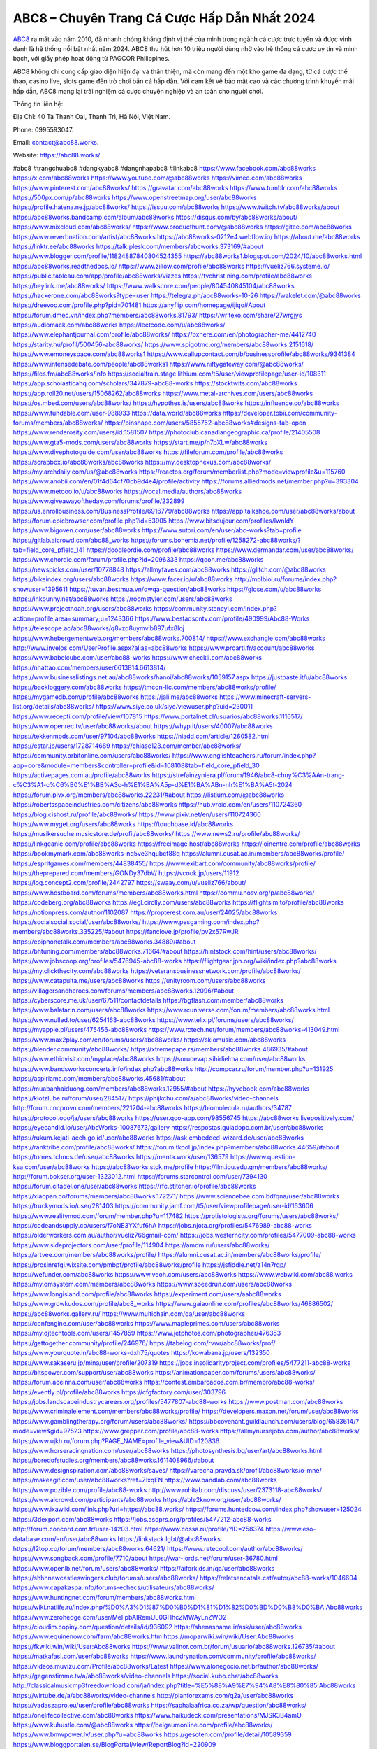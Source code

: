 ABC8 – Chuyên Trang Cá Cược Hấp Dẫn Nhất 2024
===================================

`ABC8 <https://abc88.works/>`_ ra mắt vào năm 2010, đã nhanh chóng khẳng định vị thế của mình trong ngành cá cược trực tuyến và được vinh danh là hệ thống nổi bật nhất năm 2024. ABC8 thu hút hơn 10 triệu người dùng nhờ vào hệ thống cá cược uy tín và minh bạch, với giấy phép hoạt động từ PAGCOR Philippines. 

ABC8 không chỉ cung cấp giao diện hiện đại và thân thiện, mà còn mang đến một kho game đa dạng, từ cá cược thể thao, casino live, slots game đến trò chơi bắn cá hấp dẫn. Với cam kết về bảo mật cao và các chương trình khuyến mãi hấp dẫn, ABC8 mang lại trải nghiệm cá cược chuyên nghiệp và an toàn cho người chơi.

Thông tin liên hệ: 

Địa Chỉ: 40 Tả Thanh Oai, Thanh Trì, Hà Nội, Việt Nam. 

Phone: 0995593047. 

Email: contact@abc88.works. 

Website: https://abc88.works/ 

#abc8 #trangchuabc8 #dangkyabc8 #dangnhapabc8 #linkabc8
https://www.facebook.com/abc88works
https://x.com/abc88works
https://www.youtube.com/@abc88works
https://vimeo.com/abc88works
https://www.pinterest.com/abc88works/
https://gravatar.com/abc88works
https://www.tumblr.com/abc88works
https://500px.com/p/abc88works
https://www.openstreetmap.org/user/abc88works
https://profile.hatena.ne.jp/abc88works/
https://issuu.com/abc88works
https://www.twitch.tv/abc88works/about
https://abc88works.bandcamp.com/album/abc88works
https://disqus.com/by/abc88works/about/
https://www.mixcloud.com/abc88works/
https://www.producthunt.com/@abc88works
https://gitee.com/abc88works
https://www.reverbnation.com/artist/abc88works
https://abc88works-0212e4.webflow.io/
https://about.me/abc88works
https://linktr.ee/abc88works
https://talk.plesk.com/members/abcworks.373169/#about
https://www.blogger.com/profile/11824887840804524355
https://abc88works1.blogspot.com/2024/10/abc88works.html
https://abc88works.readthedocs.io/
https://www.zillow.com/profile/abc88works
https://vueliz766.systeme.io/
https://public.tableau.com/app/profile/abc88works/vizzes
https://tvchrist.ning.com/profile/abc88works
https://heylink.me/abc88works/
https://www.walkscore.com/people/804540845104/abc88works
https://hackerone.com/abc88works?type=user
https://telegra.ph/abc88works-10-26
https://wakelet.com/@abc88works
https://dreevoo.com/profile.php?pid=701481
https://anyflip.com/homepage/ijiqo#About
https://forum.dmec.vn/index.php?members/abc88works.81793/
https://writexo.com/share/27wrgjys
https://audiomack.com/abc88works
https://leetcode.com/u/abc88works/
https://www.elephantjournal.com/profile/abc88works/
https://pxhere.com/en/photographer-me/4412740
https://starity.hu/profil/500456-abc88works/
https://www.spigotmc.org/members/abc88works.2151618/
https://www.emoneyspace.com/abc88works1
https://www.callupcontact.com/b/businessprofile/abc88works/9341384
https://www.intensedebate.com/people/abc88works1
https://www.niftygateway.com/@abc88works/
https://files.fm/abc88works/info
https://socialtrain.stage.lithium.com/t5/user/viewprofilepage/user-id/108311
https://app.scholasticahq.com/scholars/347879-abc88-works
https://stocktwits.com/abc88works
https://app.roll20.net/users/15068262/abc88works
https://www.metal-archives.com/users/abc88works
https://os.mbed.com/users/abc88works/
https://hypothes.is/users/abc88works
https://influence.co/abc88works
https://www.fundable.com/user-988933
https://data.world/abc88works
https://developer.tobii.com/community-forums/members/abc88works/
https://pinshape.com/users/5855752-abc88works#designs-tab-open
https://www.renderosity.com/users/id:1581507
https://photoclub.canadiangeographic.ca/profile/21405508
https://www.gta5-mods.com/users/abc88works
https://start.me/p/n7pXLw/abc88works
https://www.divephotoguide.com/user/abc88works
https://fileforum.com/profile/abc88works
https://scrapbox.io/abc88works/abc88works
https://my.desktopnexus.com/abc88works/
https://my.archdaily.com/us/@abc88works
https://reactos.org/forum/memberlist.php?mode=viewprofile&u=115760
https://www.anobii.com/en/01f4d64cf70cb9d4e4/profile/activity
https://forums.alliedmods.net/member.php?u=393304
https://www.metooo.io/u/abc88works
https://vocal.media/authors/abc88works
https://www.giveawayoftheday.com/forums/profile/232899
https://us.enrollbusiness.com/BusinessProfile/6916779/abc88works
https://app.talkshoe.com/user/abc88works/about
https://forum.epicbrowser.com/profile.php?id=53905
https://www.bitsdujour.com/profiles/IwnldY
https://www.bigoven.com/user/abc88works
https://www.sutori.com/en/user/abc-works?tab=profile
https://gitlab.aicrowd.com/abc88_works
https://forums.bohemia.net/profile/1258272-abc88works/?tab=field_core_pfield_141
https://doodleordie.com/profile/abc88works
https://www.dermandar.com/user/abc88works/
https://www.chordie.com/forum/profile.php?id=2096333
https://qooh.me/abc88works
https://newspicks.com/user/10778848
https://allmyfaves.com/abc88works
https://glitch.com/@abc88works
https://bikeindex.org/users/abc88works
https://www.facer.io/u/abc88works
http://molbiol.ru/forums/index.php?showuser=1395611
https://tuvan.bestmua.vn/dwqa-question/abc88works
https://glose.com/u/abc88works
https://inkbunny.net/abc88works
https://roomstyler.com/users/abc88works
https://www.projectnoah.org/users/abc88works
https://community.stencyl.com/index.php?action=profile;area=summary;u=1243366
https://www.bestadsontv.com/profile/490999/Abc88-Works
https://telescope.ac/abc88works/q8vzd8uymvib897ufx8loj
https://www.hebergementweb.org/members/abc88works.700814/
https://www.exchangle.com/abc88works
http://www.invelos.com/UserProfile.aspx?alias=abc88works
https://www.proarti.fr/account/abc88works
https://www.babelcube.com/user/abc88-works
https://www.checkli.com/abc88works
https://nhattao.com/members/user6613814.6613814/
https://www.businesslistings.net.au/abc88works/hanoi/abc88works/1059157.aspx
https://justpaste.it/u/abc88works
https://backloggery.com/abc88works
https://tmcon-llc.com/members/abc88works/profile/
https://mygamedb.com/profile/abc88works
https://jali.me/abc88works
https://www.minecraft-servers-list.org/details/abc88works/
https://www.siye.co.uk/siye/viewuser.php?uid=230011
https://www.recepti.com/profile/view/107815
https://www.portalnet.cl/usuarios/abc88works.1116517/
https://www.openrec.tv/user/abc88works/about
https://whyp.it/users/40007/abc88works
https://tekkenmods.com/user/97104/abc88works
https://niadd.com/article/1260582.html
https://estar.jp/users/1728714689
https://chiase123.com/member/abc88works/
https://community.orbitonline.com/users/abc88works/
https://www.englishteachers.ru/forum/index.php?app=core&module=members&controller=profile&id=108108&tab=field_core_pfield_30
https://activepages.com.au/profile/abc88works
https://strefainzyniera.pl/forum/1946/abc8-chuy%C3%AAn-trang-c%C3%A1-c%C6%B0%E1%BB%A3c-h%E1%BA%A5p-d%E1%BA%ABn-nh%E1%BA%A5t-2024
https://forum.pivx.org/members/abc88works.22231/#about
https://listium.com/@abc88works
https://robertsspaceindustries.com/citizens/abc88works
https://hub.vroid.com/en/users/110724360
https://blog.cishost.ru/profile/abc88works/
https://www.pixiv.net/en/users/110724360
https://www.myget.org/users/abc88works
https://touchbase.id/abc88works
https://musikersuche.musicstore.de/profil/abc88works/
https://www.news2.ru/profile/abc88works/
https://linkgeanie.com/profile/abc88works
https://freeimage.host/abc88works
https://joinentre.com/profile/abc88works
https://bookmymark.com/abc88works-nq5ve3hqubcf88q
https://alumni.cusat.ac.in/members/abc88works/profile/
https://espritgames.com/members/44838455/
https://www.exibart.com/community/abc88works/profile/
https://theprepared.com/members/GONDy37dbV/
https://vcook.jp/users/11912
https://log.concept2.com/profile/2442797
https://swaay.com/u/vueliz766/about/
https://www.hostboard.com/forums/members/abc88works.html
https://commu.nosv.org/p/abc88works/
https://codeberg.org/abc88works
https://egl.circlly.com/users/abc88works
https://flightsim.to/profile/abc88works
https://notionpress.com/author/1102087
https://propterest.com.au/user/24025/abc88works
https://socialsocial.social/user/abc88works/
https://www.pesgaming.com/index.php?members/abc88works.335225/#about
https://fanclove.jp/profile/pv2x57RwJR
https://epiphonetalk.com/members/abc88works.34889/#about
https://bhtuning.com/members/abc88works.71664/#about
https://hintstock.com/hint/users/abc88works/
https://www.jobscoop.org/profiles/5476945-abc88-works
https://flightgear.jpn.org/wiki/index.php?abc88works
https://my.clickthecity.com/abc88works
https://veteransbusinessnetwork.com/profile/abc88works/
https://www.catapulta.me/users/abc88works
https://unityroom.com/users/abc88works
https://villagersandheroes.com/forums/members/abc88works.12096/#about
https://cyberscore.me.uk/user/67511/contactdetails
https://bgflash.com/member/abc88works
https://www.balatarin.com/users/abc88works
https://www.rcuniverse.com/forum/members/abc88works.html
https://www.nulled.to/user/6254163-abc88works
https://www.telix.pl/forums/users/abc88works/
https://myapple.pl/users/475456-abc88works
https://www.rctech.net/forum/members/abc88works-413049.html
https://www.max2play.com/en/forums/users/abc88works/
https://skiomusic.com/abc88works
https://blender.community/abc88works/
https://xtremepape.rs/members/abc88works.486935/#about
https://www.ethiovisit.com/myplace/abc88works
https://sorucevap.sihirlielma.com/user/abc88works
https://www.bandsworksconcerts.info/index.php?abc88works
http://compcar.ru/forum/member.php?u=131925
https://aspiriamc.com/members/abc88works.45681/#about
https://muabanhaiduong.com/members/abc88works.12955/#about
https://hyvebook.com/abc88works
https://klotzlube.ru/forum/user/284517/
https://phijkchu.com/a/abc88works/video-channels
http://forum.cncprovn.com/members/221204-abc88works
https://biomolecula.ru/authors/34787
https://protocol.ooo/ja/users/abc88works
https://user.qoo-app.com/98556745
https://abc88works.livepositively.com/
https://eyecandid.io/user/AbcWorks-10087673/gallery
https://respostas.guiadopc.com.br/user/abc88works
https://rukum.kejati-aceh.go.id/user/abc88works
https://ask.embedded-wizard.de/user/abc88works
https://ranktribe.com/profile/abc88works/
https://forum.tkool.jp/index.php?members/abc88works.44659/#about
https://tomes.tchncs.de/user/abc88works
https://menta.work/user/136579
https://www.question-ksa.com/user/abc88works
https://abc88works.stck.me/profile
https://ilm.iou.edu.gm/members/abc88works/
http://forum.bokser.org/user-1323012.html
https://forums.starcontrol.com/user/7394130
https://forum.citadel.one/user/abc88works
https://rfc.stitcher.io/profile/abc88works
https://xiaopan.co/forums/members/abc88works.172271/
https://www.sciencebee.com.bd/qna/user/abc88works
https://truckymods.io/user/281403
https://community.jamf.com/t5/user/viewprofilepage/user-id/163606
https://www.realitymod.com/forum/member.php?u=117482
https://protistologists.org/forums/users/abc88works/
https://codeandsupply.co/users/f7oNE3YXfuf6hA
https://jobs.njota.org/profiles/5476989-abc88-works
https://olderworkers.com.au/author/vueliz766gmail-com/
https://jobs.westerncity.com/profiles/5477009-abc88-works
https://www.sideprojectors.com/user/profile/114904
https://amdm.ru/users/abc88works/
https://artvee.com/members/abc88works/profile/
https://alumni.cusat.ac.in/members/abc88works/profile/
https://prosinrefgi.wixsite.com/pmbpf/profile/abc88works/profile
https://jsfiddle.net/z14n7rqp/
https://wefunder.com/abc88works
https://www.veoh.com/users/abc88works
https://www.webwiki.com/abc88.works
https://my.omsystem.com/members/abc88works
https://www.speedrun.com/users/abc88works
https://www.longisland.com/profile/abc88works
https://experiment.com/users/aabc88works
https://www.growkudos.com/profile/abc8_works
https://www.gaiaonline.com/profiles/abc88works/46886502/
https://abc88works.gallery.ru/
https://www.multichain.com/qa/user/abc88works
https://confengine.com/user/abc88works
https://www.mapleprimes.com/users/abc88works
https://my.djtechtools.com/users/1457859
https://www.jetphotos.com/photographer/476353
https://gettogether.community/profile/246976/
https://tabelog.com/rvwr/abc88works/prof/
https://www.yourquote.in/abc88-works-dxh75/quotes
https://kowabana.jp/users/132350
https://www.sakaseru.jp/mina/user/profile/207319
https://jobs.insolidarityproject.com/profiles/5477211-abc88-works
https://bitspower.com/support/user/abc88works
https://animationpaper.com/forums/users/abc88works/
https://forum.aceinna.com/user/abc88works
https://contest.embarcados.com.br/membro/abc88-works/
https://evently.pl/profile/abc88works
https://cfgfactory.com/user/303796
https://jobs.landscapeindustrycareers.org/profiles/5477807-abc88-works
https://www.postman.com/abc88works
https://www.criminalelement.com/members/abc88works/profile/
https://developers.maxon.net/forum/user/abc88works
https://www.gamblingtherapy.org/forum/users/abc88works/
https://bbcovenant.guildlaunch.com/users/blog/6583614/?mode=view&gid=97523
https://www.grepper.com/profile/abc88-works
https://allmynursejobs.com/author/abc88works/
https://www.ujkh.ru/forum.php?PAGE_NAME=profile_view&UID=120836
https://www.horseracingnation.com/user/abc88works
https://photosynthesis.bg/user/art/abc88works.html
https://boredofstudies.org/members/abc88works.1611408966/#about
https://www.designspiration.com/abc88works/saves/
https://varecha.pravda.sk/profil/abc88works/o-mne/
https://makeagif.com/user/abc88works?ref=ZlxqEN
https://www.bandlab.com/abc88works
https://www.pozible.com/profile/abc88-works
http://www.rohitab.com/discuss/user/2373118-abc88works/
https://www.aicrowd.com/participants/abc88works
https://able2know.org/user/abc88works/
https://www.ixawiki.com/link.php?url=https://abc88.works/
https://forums.huntedcow.com/index.php?showuser=125024
https://3dexport.com/abc88works
https://jobs.asoprs.org/profiles/5477212-abc88-works
http://forum.concord.com.tr/user-14203.html
https://www.cossa.ru/profile/?ID=258374
https://www.eso-database.com/en/user/abc88works
https://linkstack.lgbt/@abc88works
https://l2top.co/forum/members/abc88works.64621/
https://www.retecool.com/author/abc88works/
https://www.songback.com/profile/7710/about
https://war-lords.net/forum/user-36780.html
https://www.openlb.net/forum/users/abc88works/
https://aiforkids.in/qa/user/abc88works
https://shhhnewcastleswingers.club/forums/users/abc88works/
https://relatsencatala.cat/autor/abc88-works/1046604
https://www.capakaspa.info/forums-echecs/utilisateurs/abc88works/
https://www.huntingnet.com/forum/members/abc88works.html
https://wiki.natlife.ru/index.php/%D0%A3%D1%87%D0%B0%D1%81%D1%82%D0%BD%D0%B8%D0%BA:Abc88works
https://www.zerohedge.com/user/MeFpbAIRemUE0GHhcZMWAyLnZWO2
https://cloudim.copiny.com/question/details/id/936092
https://shenasname.ir/ask/user/abc88works
https://www.equinenow.com/farm/abc88works.htm
https://moparwiki.win/wiki/User:Abc88works
https://fkwiki.win/wiki/User:Abc88works
https://www.valinor.com.br/forum/usuario/abc88works.126735/#about
https://matkafasi.com/user/abc88works
https://www.laundrynation.com/community/profile/abc88works/
https://videos.muvizu.com/Profile/abc88works/Latest
https://www.alonegocio.net.br/author/abc88works/
https://gegenstimme.tv/a/abc88works/video-channels
https://social.kubo.chat/abc88works
http://classicalmusicmp3freedownload.com/ja/index.php?title=%E5%88%A9%E7%94%A8%E8%80%85:Abc88works
https://wirtube.de/a/abc88works/video-channels
http://planforexams.com/q2a/user/abc88works
https://vadaszapro.eu/user/profile/abc88works
https://saphalaafrica.co.za/wp/question/abc88works/
https://onelifecollective.com/abc88works
https://www.haikudeck.com/presentations/MJSR3B4amO
https://www.kuhustle.com/@abc88works
https://belgaumonline.com/profile/abc88works/
https://www.bmwpower.lv/user.php?u=abc88works
https://gesoten.com/profile/detail/10589359
https://www.bloggportalen.se/BlogPortal/view/ReportBlog?id=220909
https://rpgplayground.com/members/abc88works/profile/
https://phuket.mol.go.th/forums/users/abc88works
https://hi-fi-forum.net/profile/980917
https://jobs.votesaveamerica.com/profiles/5478179-abc88-works
https://justnock.com/abc88works
https://www.syncdocs.com/forums/profile/abc88works
https://www.royalroad.com/profile/574096
https://www.investagrams.com/Profile/abc88works
https://polars.pourpres.net/user-7019
https://www.blockdit.com/abc88works
https://www.remotehub.com/abc88works
https://we-xpats.com/en/member/12044/
https://www.buzzsprout.com/2101801/episodes/15946926-abc88-works
https://podcastaddict.com/episode/https%3A%2F%2Fwww.buzzsprout.com%2F2101801%2Fepisodes%2F15946926-abc88-works.mp3&podcastId=4475093
https://hardanreidlinglbeu.wixsite.com/elinor-salcedo/podcast/episode/7fc257d5/abc88works
https://www.podfriend.com/podcast/elinor-salcedo/episode/Buzzsprout-15946926/
https://curiocaster.com/podcast/pi6385247/29346213664
https://www.podchaser.com/podcasts/elinor-salcedo-5339040/episodes/abc88works-227330945
https://fountain.fm/episode/jiuTNt3saMY2ufLo9m8F
https://castbox.fm/episode/abc88.works-id5445226-id745798838
https://plus.rtl.de/podcast/elinor-salcedo-wy64ydd31evk2/abc88works-lqwbo6kjpfou3
https://www.podparadise.com/Podcast/1688863333/Listen/1729249200/0
https://podbay.fm/p/elinor-salcedo/e/1729224000
https://www.ivoox.com/en/abc88-works-audios-mp3_rf_134974055_1.html
https://www.listennotes.com/podcasts/elinor-salcedo/abc88works-9rTCVfsM2NO/
https://goodpods.com/podcasts/elinor-salcedo-257466/abc88works-76476389
https://www.iheart.com/podcast/269-elinor-salcedo-115585662/episode/abc88works-228490692/
https://www.deezer.com/fr/episode/680438381
https://open.spotify.com/episode/6iDzdVs85RC7GDWD6V0jtc?si=wz7plxtqQ2Kf6PxJ-b9J9g
https://podtail.com/podcast/corey-alonzo/abc88-works/
https://player.fm/series/elinor-salcedo/abc88works
https://podcastindex.org/podcast/6385247?episode=29346213664
https://www.steno.fm/show/77680b6e-8b07-53ae-bcab-9310652b155c/episode/QnV6enNwcm91dC0xNTk0NjkyNg==
https://podverse.fm/fr/episode/y7Wu6gcfX
https://app.podcastguru.io/podcast/elinor-salcedo-1688863333/episode/abc88-works-f135c127423a625e5b04c7f7abd6def0
https://podcasts-francais.fr/podcast/corey-alonzo/abc88-works
https://irepod.com/podcast/corey-alonzo/abc88-works
https://australian-podcasts.com/podcast/corey-alonzo/abc88-works
https://toppodcasts.be/podcast/corey-alonzo/abc88-works
https://canadian-podcasts.com/podcast/corey-alonzo/abc88-works
https://uk-podcasts.co.uk/podcast/corey-alonzo/abc88-works
https://deutschepodcasts.de/podcast/corey-alonzo/abc88-works
https://nederlandse-podcasts.nl/podcast/corey-alonzo/abc88-works
https://american-podcasts.com/podcast/corey-alonzo/abc88-works
https://norske-podcaster.com/podcast/corey-alonzo/abc88-works
https://danske-podcasts.dk/podcast/corey-alonzo/abc88-works
https://italia-podcast.it/podcast/corey-alonzo/abc88-works
https://podmailer.com/podcast/corey-alonzo/abc88-works
https://podcast-espana.es/podcast/corey-alonzo/abc88-works
https://suomalaiset-podcastit.fi/podcast/corey-alonzo/abc88-works
https://indian-podcasts.com/podcast/corey-alonzo/abc88-works
https://poddar.se/podcast/corey-alonzo/abc88-works
https://nzpod.co.nz/podcast/corey-alonzo/abc88-works
https://pod.pe/podcast/corey-alonzo/abc88-works
https://podcast-chile.com/podcast/corey-alonzo/abc88-works
https://podcast-colombia.co/podcast/corey-alonzo/abc88-works
https://podcasts-brasileiros.com/podcast/corey-alonzo/abc88-works
https://podcast-mexico.mx/podcast/corey-alonzo/abc88-works
https://music.amazon.com/podcasts/ef0d1b1b-8afc-4d07-b178-4207746410b2/episodes/e4194cca-6bd1-494f-89f7-c63707285bad/elinor-salcedo-abc88-works
https://music.amazon.co.jp/podcasts/ef0d1b1b-8afc-4d07-b178-4207746410b2/episodes/e4194cca-6bd1-494f-89f7-c63707285bad/elinor-salcedo-abc88-works
https://music.amazon.de/podcasts/ef0d1b1b-8afc-4d07-b178-4207746410b2/episodes/e4194cca-6bd1-494f-89f7-c63707285bad/elinor-salcedo-abc88-works
https://music.amazon.co.uk/podcasts/ef0d1b1b-8afc-4d07-b178-4207746410b2/episodes/e4194cca-6bd1-494f-89f7-c63707285bad/elinor-salcedo-abc88-works
https://music.amazon.fr/podcasts/ef0d1b1b-8afc-4d07-b178-4207746410b2/episodes/e4194cca-6bd1-494f-89f7-c63707285bad/elinor-salcedo-abc88-works
https://music.amazon.ca/podcasts/ef0d1b1b-8afc-4d07-b178-4207746410b2/episodes/e4194cca-6bd1-494f-89f7-c63707285bad/elinor-salcedo-abc88-works
https://music.amazon.in/podcasts/ef0d1b1b-8afc-4d07-b178-4207746410b2/episodes/e4194cca-6bd1-494f-89f7-c63707285bad/elinor-salcedo-abc88-works
https://music.amazon.it/podcasts/ef0d1b1b-8afc-4d07-b178-4207746410b2/episodes/e4194cca-6bd1-494f-89f7-c63707285bad/elinor-salcedo-abc88-works
https://music.amazon.es/podcasts/ef0d1b1b-8afc-4d07-b178-4207746410b2/episodes/e4194cca-6bd1-494f-89f7-c63707285bad/elinor-salcedo-abc88-works
https://music.amazon.com.br/podcasts/ef0d1b1b-8afc-4d07-b178-4207746410b2/episodes/e4194cca-6bd1-494f-89f7-c63707285bad/elinor-salcedo-abc88-works
https://music.amazon.com.au/podcasts/ef0d1b1b-8afc-4d07-b178-4207746410b2/episodes/e4194cca-6bd1-494f-89f7-c63707285bad/elinor-salcedo-abc88-works
https://podcasts.apple.com/us/podcast/abc88-works/id1688863333?i=1000673526068
https://podcasts.apple.com/bh/podcast/abc88-works/id1688863333?i=1000673526068
https://podcasts.apple.com/bw/podcast/abc88-works/id1688863333?i=1000673526068
https://podcasts.apple.com/cm/podcast/abc88-works/id1688863333?i=1000673526068
https://podcasts.apple.com/ci/podcast/abc88-works/id1688863333?i=1000673526068
https://podcasts.apple.com/eg/podcast/abc88-works/id1688863333?i=1000673526068
https://podcasts.apple.com/gw/podcast/abc88-works/id1688863333?i=1000673526068
https://podcasts.apple.com/in/podcast/abc88-works/id1688863333?i=1000673526068
https://podcasts.apple.com/il/podcast/abc88-works/id1688863333?i=1000673526068
https://podcasts.apple.com/jo/podcast/abc88-works/id1688863333?i=1000673526068
https://podcasts.apple.com/ke/podcast/abc88-works/id1688863333?i=1000673526068
https://podcasts.apple.com/kw/podcast/abc88-works/id1688863333?i=1000673526068
https://podcasts.apple.com/mg/podcast/abc88-works/id1688863333?i=1000673526068
https://podcasts.apple.com/ml/podcast/abc88-works/id1688863333?i=1000673526068
https://podcasts.apple.com/ma/podcast/abc88-works/id1688863333?i=1000673526068
https://podcasts.apple.com/mu/podcast/abc88-works/id1688863333?i=1000673526068
https://podcasts.apple.com/mz/podcast/abc88-works/id1688863333?i=1000673526068
https://podcasts.apple.com/ne/podcast/abc88-works/id1688863333?i=1000673526068
https://podcasts.apple.com/ng/podcast/abc88-works/id1688863333?i=1000673526068
https://podcasts.apple.com/om/podcast/abc88-works/id1688863333?i=1000673526068
https://podcasts.apple.com/qa/podcast/abc88-works/id1688863333?i=1000673526068
https://podcasts.apple.com/sa/podcast/abc88-works/id1688863333?i=1000673526068
https://podcasts.apple.com/sn/podcast/abc88-works/id1688863333?i=1000673526068
https://podcasts.apple.com/za/podcast/abc88-works/id1688863333?i=1000673526068
https://podcasts.apple.com/tn/podcast/abc88-works/id1688863333?i=1000673526068
https://podcasts.apple.com/ug/podcast/abc88-works/id1688863333?i=1000673526068
https://podcasts.apple.com/ae/podcast/abc88-works/id1688863333?i=1000673526068
https://podcasts.apple.com/au/podcast/abc88-works/id1688863333?i=1000673526068
https://podcasts.apple.com/hk/podcast/abc88-works/id1688863333?i=1000673526068
https://podcasts.apple.com/id/podcast/abc88-works/id1688863333?i=1000673526068
https://podcasts.apple.com/jp/podcast/abc88-works/id1688863333?i=1000673526068
https://podcasts.apple.com/kr/podcast/abc88-works/id1688863333?i=1000673526068
https://podcasts.apple.com/mo/podcast/abc88-works/id1688863333?i=1000673526068
https://podcasts.apple.com/my/podcast/abc88-works/id1688863333?i=1000673526068
https://podcasts.apple.com/nz/podcast/abc88-works/id1688863333?i=1000673526068
https://podcasts.apple.com/ph/podcast/abc88-works/id1688863333?i=1000673526068
https://podcasts.apple.com/sg/podcast/abc88-works/id1688863333?i=1000673526068
https://podcasts.apple.com/tw/podcast/abc88-works/id1688863333?i=1000673526068
https://podcasts.apple.com/th/podcast/abc88-works/id1688863333?i=1000673526068
https://podcasts.apple.com/vn/podcast/abc88-works/id1688863333?i=1000673526068
https://podcasts.apple.com/am/podcast/abc88-works/id1688863333?i=1000673526068
https://podcasts.apple.com/az/podcast/abc88-works/id1688863333?i=1000673526068
https://podcasts.apple.com/bg/podcast/abc88-works/id1688863333?i=1000673526068
https://podcasts.apple.com/cz/podcast/abc88-works/id1688863333?i=1000673526068
https://podcasts.apple.com/dk/podcast/abc88-works/id1688863333?i=1000673526068
https://podcasts.apple.com/de/podcast/abc88-works/id1688863333?i=1000673526068
https://podcasts.apple.com/ee/podcast/abc88-works/id1688863333?i=1000673526068
https://podcasts.apple.com/es/podcast/abc88-works/id1688863333?i=1000673526068
https://podcasts.apple.com/fr/podcast/abc88-works/id1688863333?i=1000673526068
https://podcasts.apple.com/ge/podcast/abc88-works/id1688863333?i=1000673526068
https://podcasts.apple.com/gr/podcast/abc88-works/id1688863333?i=1000673526068
https://podcasts.apple.com/hr/podcast/abc88-works/id1688863333?i=1000673526068
https://podcasts.apple.com/ie/podcast/abc88-works/id1688863333?i=1000673526068
https://podcasts.apple.com/it/podcast/abc88-works/id1688863333?i=1000673526068
https://podcasts.apple.com/kz/podcast/abc88-works/id1688863333?i=1000673526068
https://podcasts.apple.com/kg/podcast/abc88-works/id1688863333?i=1000673526068
https://podcasts.apple.com/lv/podcast/abc88-works/id1688863333?i=1000673526068
https://podcasts.apple.com/lt/podcast/abc88-works/id1688863333?i=1000673526068
https://podcasts.apple.com/lu/podcast/abc88-works/id1688863333?i=1000673526068
https://podcasts.apple.com/hu/podcast/abc88-works/id1688863333?i=1000673526068
https://podcasts.apple.com/mt/podcast/abc88-works/id1688863333?i=1000673526068
https://podcasts.apple.com/md/podcast/abc88-works/id1688863333?i=1000673526068
https://podcasts.apple.com/me/podcast/abc88-works/id1688863333?i=1000673526068
https://podcasts.apple.com/nl/podcast/abc88-works/id1688863333?i=1000673526068
https://podcasts.apple.com/mk/podcast/abc88-works/id1688863333?i=1000673526068
https://podcasts.apple.com/no/podcast/abc88-works/id1688863333?i=1000673526068
https://podcasts.apple.com/at/podcast/abc88-works/id1688863333?i=1000673526068
https://podcasts.apple.com/pl/podcast/abc88-works/id1688863333?i=1000673526068
https://podcasts.apple.com/pt/podcast/abc88-works/id1688863333?i=1000673526068
https://podcasts.apple.com/ro/podcast/abc88-works/id1688863333?i=1000673526068
https://podcasts.apple.com/ru/podcast/abc88-works/id1688863333?i=1000673526068
https://podcasts.apple.com/sk/podcast/abc88-works/id1688863333?i=1000673526068
https://podcasts.apple.com/si/podcast/abc88-works/id1688863333?i=1000673526068
https://podcasts.apple.com/fi/podcast/abc88-works/id1688863333?i=1000673526068
https://podcasts.apple.com/se/podcast/abc88-works/id1688863333?i=1000673526068
https://podcasts.apple.com/tj/podcast/abc88-works/id1688863333?i=1000673526068
https://podcasts.apple.com/tr/podcast/abc88-works/id1688863333?i=1000673526068
https://podcasts.apple.com/tm/podcast/abc88-works/id1688863333?i=1000673526068
https://podcasts.apple.com/ua/podcast/abc88-works/id1688863333?i=1000673526068
https://podcasts.apple.com/la/podcast/abc88-works/id1688863333?i=1000673526068
https://podcasts.apple.com/br/podcast/abc88-works/id1688863333?i=1000673526068
https://podcasts.apple.com/cl/podcast/abc88-works/id1688863333?i=1000673526068
https://podcasts.apple.com/co/podcast/abc88-works/id1688863333?i=1000673526068
https://podcasts.apple.com/mx/podcast/abc88-works/id1688863333?i=1000673526068
https://podcasts.apple.com/ca/podcast/abc88-works/id1688863333?i=1000673526068
https://podcasts.apple.com/podcast/abc88-works/id1688863333?i=1000673526068
https://chromewebstore.google.com/detail/the-snake-curled-up-in-a/ejahkhggohkjacapdodakjkmaaapdilo
https://chromewebstore.google.com/detail/the-snake-curled-up-in-a/ejahkhggohkjacapdodakjkmaaapdilo?hl=vi
https://chromewebstore.google.com/detail/the-snake-curled-up-in-a/ejahkhggohkjacapdodakjkmaaapdilo?hl=ar
https://chromewebstore.google.com/detail/the-snake-curled-up-in-a/ejahkhggohkjacapdodakjkmaaapdilo?hl=bg
https://chromewebstore.google.com/detail/the-snake-curled-up-in-a/ejahkhggohkjacapdodakjkmaaapdilo?hl=bn
https://chromewebstore.google.com/detail/the-snake-curled-up-in-a/ejahkhggohkjacapdodakjkmaaapdilo?hl=ca
https://chromewebstore.google.com/detail/the-snake-curled-up-in-a/ejahkhggohkjacapdodakjkmaaapdilo?hl=cs
https://chromewebstore.google.com/detail/the-snake-curled-up-in-a/ejahkhggohkjacapdodakjkmaaapdilo?hl=da
https://chromewebstore.google.com/detail/the-snake-curled-up-in-a/ejahkhggohkjacapdodakjkmaaapdilo?hl=de
https://chromewebstore.google.com/detail/the-snake-curled-up-in-a/ejahkhggohkjacapdodakjkmaaapdilo?hl=el
https://chromewebstore.google.com/detail/the-snake-curled-up-in-a/ejahkhggohkjacapdodakjkmaaapdilo?hl=fa
https://chromewebstore.google.com/detail/the-snake-curled-up-in-a/ejahkhggohkjacapdodakjkmaaapdilo?hl=fr
https://chromewebstore.google.com/detail/the-snake-curled-up-in-a/ejahkhggohkjacapdodakjkmaaapdilo?hl=gsw
https://chromewebstore.google.com/detail/the-snake-curled-up-in-a/ejahkhggohkjacapdodakjkmaaapdilo?hl=hi
https://chromewebstore.google.com/detail/the-snake-curled-up-in-a/ejahkhggohkjacapdodakjkmaaapdilo?hl=hr
https://chromewebstore.google.com/detail/the-snake-curled-up-in-a/ejahkhggohkjacapdodakjkmaaapdilo?hl=id
https://chromewebstore.google.com/detail/the-snake-curled-up-in-a/ejahkhggohkjacapdodakjkmaaapdilo?hl=it
https://chromewebstore.google.com/detail/the-snake-curled-up-in-a/ejahkhggohkjacapdodakjkmaaapdilo?hl=ja
https://chromewebstore.google.com/detail/the-snake-curled-up-in-a/ejahkhggohkjacapdodakjkmaaapdilo?hl=lv
https://chromewebstore.google.com/detail/the-snake-curled-up-in-a/ejahkhggohkjacapdodakjkmaaapdilo?hl=ms
https://chromewebstore.google.com/detail/the-snake-curled-up-in-a/ejahkhggohkjacapdodakjkmaaapdilo?hl=no
https://chromewebstore.google.com/detail/the-snake-curled-up-in-a/ejahkhggohkjacapdodakjkmaaapdilo?hl=pl
https://chromewebstore.google.com/detail/the-snake-curled-up-in-a/ejahkhggohkjacapdodakjkmaaapdilo?hl=pt
https://chromewebstore.google.com/detail/the-snake-curled-up-in-a/ejahkhggohkjacapdodakjkmaaapdilo?hl=pt_PT
https://chromewebstore.google.com/detail/the-snake-curled-up-in-a/ejahkhggohkjacapdodakjkmaaapdilo?hl=ro
https://chromewebstore.google.com/detail/the-snake-curled-up-in-a/ejahkhggohkjacapdodakjkmaaapdilo?hl=te
https://chromewebstore.google.com/detail/the-snake-curled-up-in-a/ejahkhggohkjacapdodakjkmaaapdilo?hl=th
https://chromewebstore.google.com/detail/the-snake-curled-up-in-a/ejahkhggohkjacapdodakjkmaaapdilo?hl=tr
https://chromewebstore.google.com/detail/the-snake-curled-up-in-a/ejahkhggohkjacapdodakjkmaaapdilo?hl=uk
https://chromewebstore.google.com/detail/the-snake-curled-up-in-a/ejahkhggohkjacapdodakjkmaaapdilo?hl=zh
https://chromewebstore.google.com/detail/the-snake-curled-up-in-a/ejahkhggohkjacapdodakjkmaaapdilo?hl=zh_HK
https://chromewebstore.google.com/detail/the-snake-curled-up-in-a/ejahkhggohkjacapdodakjkmaaapdilo?hl=fil
https://chromewebstore.google.com/detail/the-snake-curled-up-in-a/ejahkhggohkjacapdodakjkmaaapdilo?hl=mr
https://chromewebstore.google.com/detail/the-snake-curled-up-in-a/ejahkhggohkjacapdodakjkmaaapdilo?hl=sv
https://chromewebstore.google.com/detail/the-snake-curled-up-in-a/ejahkhggohkjacapdodakjkmaaapdilo?hl=sk
https://chromewebstore.google.com/detail/the-snake-curled-up-in-a/ejahkhggohkjacapdodakjkmaaapdilo?hl=sl
https://chromewebstore.google.com/detail/the-snake-curled-up-in-a/ejahkhggohkjacapdodakjkmaaapdilo?hl=sr
https://chromewebstore.google.com/detail/the-snake-curled-up-in-a/ejahkhggohkjacapdodakjkmaaapdilo?hl=ta
https://chromewebstore.google.com/detail/the-snake-curled-up-in-a/ejahkhggohkjacapdodakjkmaaapdilo?hl=hu
https://chromewebstore.google.com/detail/the-snake-curled-up-in-a/ejahkhggohkjacapdodakjkmaaapdilo?hl=am
https://chromewebstore.google.com/detail/the-snake-curled-up-in-a/ejahkhggohkjacapdodakjkmaaapdilo?hl=es_US
https://chromewebstore.google.com/detail/the-snake-curled-up-in-a/ejahkhggohkjacapdodakjkmaaapdilo?hl=sw
https://chromewebstore.google.com/detail/the-snake-curled-up-in-a/ejahkhggohkjacapdodakjkmaaapdilo?hl=af
https://chromewebstore.google.com/detail/the-snake-curled-up-in-a/ejahkhggohkjacapdodakjkmaaapdilo?hl=fi
https://chromewebstore.google.com/detail/the-snake-curled-up-in-a/ejahkhggohkjacapdodakjkmaaapdilo?hl=fr_CA
https://chromewebstore.google.com/detail/the-snake-curled-up-in-a/ejahkhggohkjacapdodakjkmaaapdilo?hl=mn
https://chromewebstore.google.com/detail/the-snake-curled-up-in-a/ejahkhggohkjacapdodakjkmaaapdilo?hl=be
https://chromewebstore.google.com/detail/the-snake-curled-up-in-a/ejahkhggohkjacapdodakjkmaaapdilo?hl=pt-PT
https://chromewebstore.google.com/detail/the-snake-curled-up-in-a/ejahkhggohkjacapdodakjkmaaapdilo?hl=gl
https://chromewebstore.google.com/detail/the-snake-curled-up-in-a/ejahkhggohkjacapdodakjkmaaapdilo?hl=gu
https://chromewebstore.google.com/detail/the-snake-curled-up-in-a/ejahkhggohkjacapdodakjkmaaapdilo?hl=ko
https://chromewebstore.google.com/detail/the-snake-curled-up-in-a/ejahkhggohkjacapdodakjkmaaapdilo?hl=iw
https://chromewebstore.google.com/detail/the-snake-curled-up-in-a/ejahkhggohkjacapdodakjkmaaapdilo?hl=sr_Latn
https://chromewebstore.google.com/detail/the-snake-curled-up-in-a/ejahkhggohkjacapdodakjkmaaapdilo?hl=es
https://chromewebstore.google.com/detail/the-snake-curled-up-in-a/ejahkhggohkjacapdodakjkmaaapdilo?hl=et
https://chromewebstore.google.com/detail/the-snake-curled-up-in-a/ejahkhggohkjacapdodakjkmaaapdilo?hl=lt
https://chromewebstore.google.com/detail/the-snake-curled-up-in-a/ejahkhggohkjacapdodakjkmaaapdilo?hl=ml
https://chromewebstore.google.com/detail/the-snake-curled-up-in-a/ejahkhggohkjacapdodakjkmaaapdilo?hl=ky
https://chromewebstore.google.com/detail/the-snake-curled-up-in-a/ejahkhggohkjacapdodakjkmaaapdilo?hl=fr_CH
https://chromewebstore.google.com/detail/the-snake-curled-up-in-a/ejahkhggohkjacapdodakjkmaaapdilo?hl=en-US
https://chromewebstore.google.com/detail/the-snake-curled-up-in-a/ejahkhggohkjacapdodakjkmaaapdilo?hl=he
https://chromewebstore.google.com/detail/the-snake-curled-up-in-a/ejahkhggohkjacapdodakjkmaaapdilo?hl=zh-CN
https://chromewebstore.google.com/detail/the-snake-curled-up-in-a/ejahkhggohkjacapdodakjkmaaapdilo?hl=nl
https://chromewebstore.google.com/detail/the-snake-curled-up-in-a/ejahkhggohkjacapdodakjkmaaapdilo?hl=pt-BR
https://chromewebstore.google.com/detail/the-snake-curled-up-in-a/ejahkhggohkjacapdodakjkmaaapdilo?hl=de_AT
https://chromewebstore.google.com/detail/the-snake-curled-up-in-a/ejahkhggohkjacapdodakjkmaaapdilo?hl=zh_TW
https://chromewebstore.google.com/detail/the-snake-curled-up-in-a/ejahkhggohkjacapdodakjkmaaapdilo?hl=es-419
https://chromewebstore.google.com/detail/the-snake-curled-up-in-a/ejahkhggohkjacapdodakjkmaaapdilo?hl=ln
https://chromewebstore.google.com/detail/the-snake-curled-up-in-a/ejahkhggohkjacapdodakjkmaaapdilo?hl=ru
https://chromewebstore.google.com/detail/the-snake-curled-up-in-a/ejahkhggohkjacapdodakjkmaaapdilo?hl=es_PY
https://chromewebstore.google.com/detail/the-snake-curled-up-in-a/ejahkhggohkjacapdodakjkmaaapdilo?hl=kk
https://chromewebstore.google.com/detail/the-snake-curled-up-in-a/ejahkhggohkjacapdodakjkmaaapdilo?hl=zh-TW
https://chromewebstore.google.com/detail/the-snake-curled-up-in-a/ejahkhggohkjacapdodakjkmaaapdilo?hl=es_DO
https://chromewebstore.google.com/detail/the-snake-curled-up-in-a/ejahkhggohkjacapdodakjkmaaapdilo?hl=uz
https://chromewebstore.google.com/detail/the-snake-curled-up-in-a/ejahkhggohkjacapdodakjkmaaapdilo?hl=es_AR
https://chromewebstore.google.com/detail/the-snake-curled-up-in-a/ejahkhggohkjacapdodakjkmaaapdilo?hl=eu
https://chromewebstore.google.com/detail/the-snake-curled-up-in-a/ejahkhggohkjacapdodakjkmaaapdilo?hl=az
https://chromewebstore.google.com/detail/the-snake-curled-up-in-a/ejahkhggohkjacapdodakjkmaaapdilo?hl=ka
https://chromewebstore.google.com/detail/the-snake-curled-up-in-a/ejahkhggohkjacapdodakjkmaaapdilo?hl=en-GB
https://chromewebstore.google.com/detail/the-snake-curled-up-in-a/ejahkhggohkjacapdodakjkmaaapdilo?gl=EG
https://chromewebstore.google.com/detail/the-snake-curled-up-in-a/ejahkhggohkjacapdodakjkmaaapdilo?hl=km
https://chromewebstore.google.com/detail/the-snake-curled-up-in-a/ejahkhggohkjacapdodakjkmaaapdilo?hl=my
https://chromewebstore.google.com/detail/the-snake-curled-up-in-a/ejahkhggohkjacapdodakjkmaaapdilo?gl=AE
https://chromewebstore.google.com/detail/the-snake-curled-up-in-a/ejahkhggohkjacapdodakjkmaaapdilo?gl=ZA
https://mapman.gabipd.org/web/anastassia/home/-/message_boards/message/609405
https://caxman.boc-group.eu/web/linkabc88works/home/-/blogs/abc8-chuyen-trang-ca-cuoc-hap-dan-nhat-2024
http://www.lemmth.gr/web/linkabc88works/home/-/blogs/abc8-chuyen-trang-ca-cuoc-hap-dan-nhat-2024
https://www.tliu.co.za/web/linkabc88works/home/-/blogs/abc8-chuyen-trang-ca-cuoc-hap-dan-nhat-2024
http://pras.ambiente.gob.ec/en/web/linkabc88works/home/-/blogs/abc8-%E2%80%93-chuyen-trang-ca-cuoc-hap-dan-nhat-2024
https://www.ideage.es/portal/web/abc88works/home/-/blogs/abc8-%E2%80%93-chuyen-trang-ca-cuoc-hap-dan-nhat-2024
https://abc88works39241.onlc.fr/
https://abc88works13046.onlc.be/
https://abc88works26814.onlc.eu/
https://abc88works37026.onlc.ml/
https://linkabc88works.localinfo.jp/posts/55649828
https://linkabc88works.themedia.jp/posts/55649829
https://linkabc88works.theblog.me/posts/55649830
https://linkabc88works.storeinfo.jp/posts/55649831
https://linkabc88works.shopinfo.jp/posts/55649832
https://linkabc88works.therestaurant.jp/posts/55649833
https://linkabc88works.therestaurant.jp/posts/55649833
https://abc88works.notepin.co/
https://abc88works1.blogspot.com/2024/10/abc8-chuyen-trang-ca-cuoc-hap-dan-nhat.html
https://sites.google.com/view/linkabc88works/home
https://band.us/band/96597514
https://glose.com/u/abc88works
https://bc6a06b61419b23e20b3752fcf.doorkeeper.jp/
https://www.quora.com/profile/Abc88-Works-Works
https://rant.li/linkabc88works/abc8-chuyen-trang-ca-cuoc-hap-dan-nhat-2024
https://postheaven.net/j9s67lcrf7
https://telegra.ph/ABC8--Chuyen-Trang-Ca-Cuoc-Hap-Dan-Nhat-2024-10-27
https://zb3.org/linkabc88works/abc8-chuyen-trang-ca-cuoc-hap-dan-nhat-2024
https://hackmd.okfn.de/s/rJukiXslkg
https://justpaste.it/gypt0
